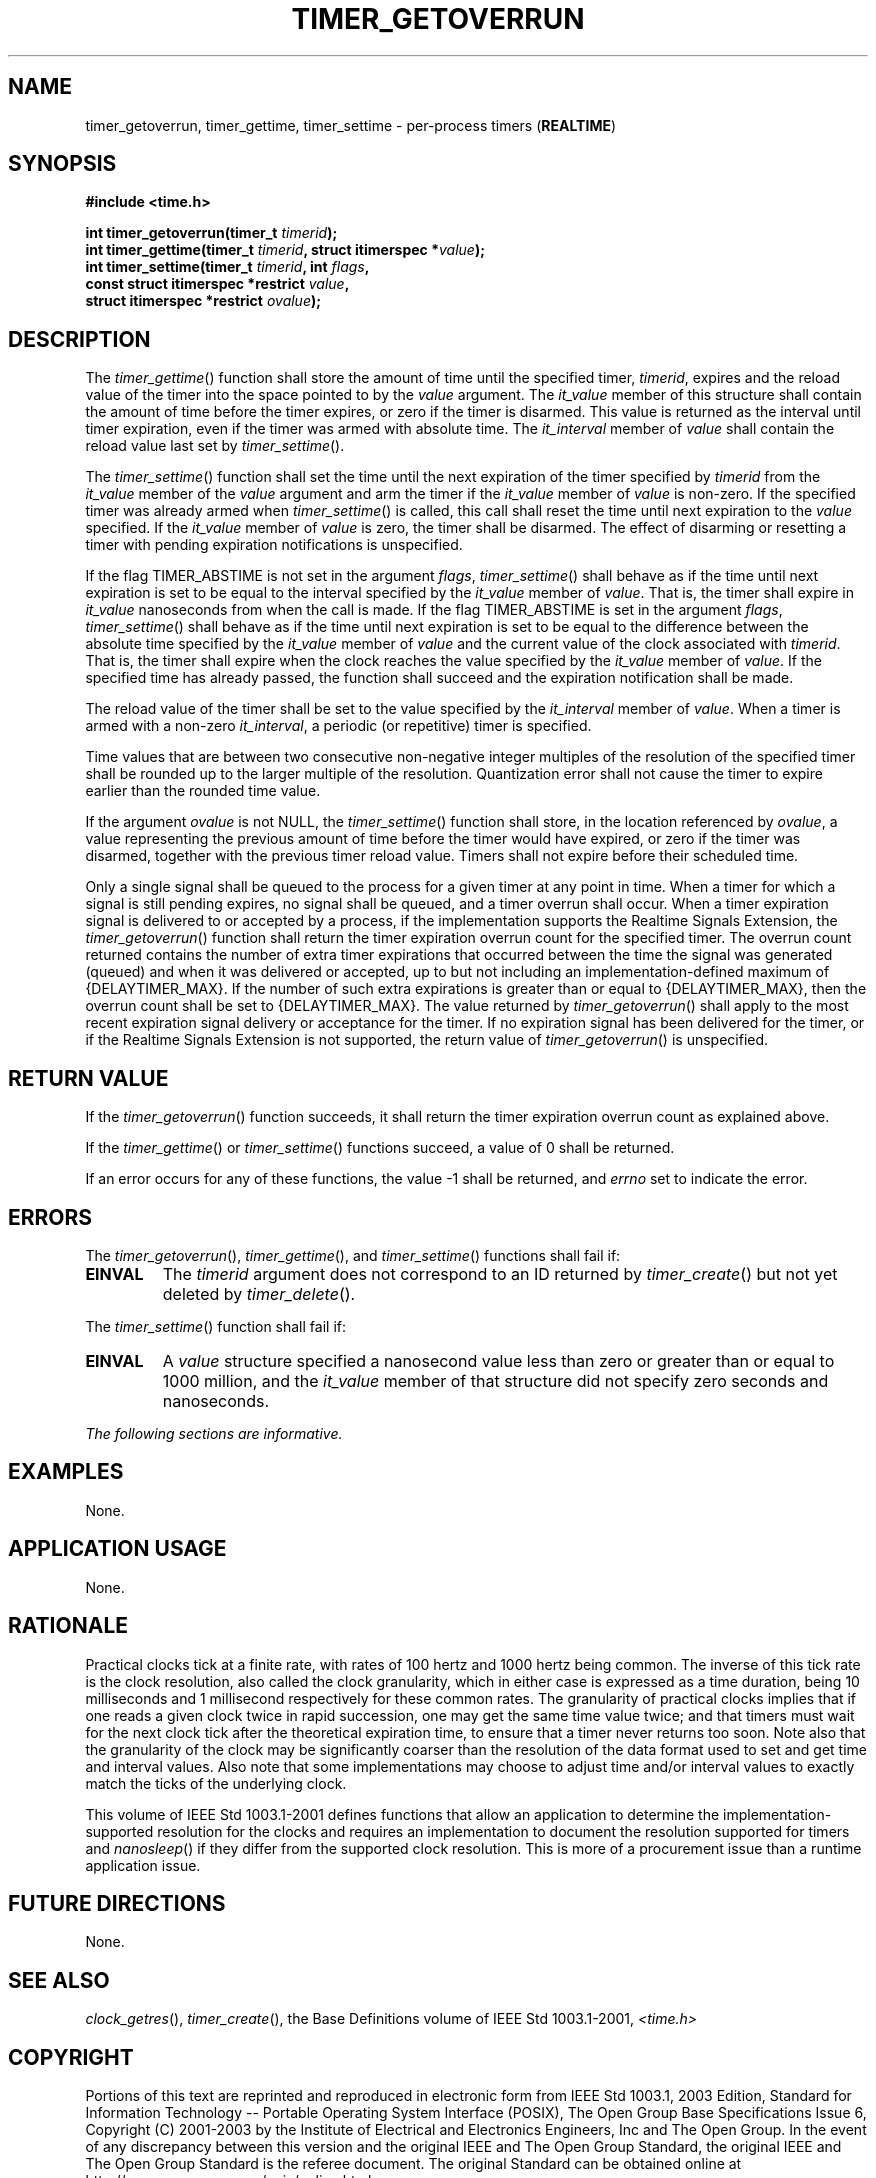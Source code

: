 .\" Copyright (c) 2001-2003 The Open Group, All Rights Reserved 
.TH "TIMER_GETOVERRUN" 3 2003 "IEEE/The Open Group" "POSIX Programmer's Manual"
.\" timer_getoverrun 
.SH NAME
timer_getoverrun, timer_gettime, timer_settime \- per-process timers
(\fBREALTIME\fP)
.SH SYNOPSIS
.LP
\fB#include <time.h>
.br
.sp
int timer_getoverrun(timer_t\fP \fItimerid\fP\fB);
.br
int timer_gettime(timer_t\fP \fItimerid\fP\fB, struct itimerspec *\fP\fIvalue\fP\fB);
.br
int timer_settime(timer_t\fP \fItimerid\fP\fB, int\fP \fIflags\fP\fB,
.br
\ \ \ \ \ \  const struct itimerspec *restrict\fP \fIvalue\fP\fB,
.br
\ \ \ \ \ \  struct itimerspec *restrict\fP \fIovalue\fP\fB); \fP
\fB
.br
\fP
.SH DESCRIPTION
.LP
The \fItimer_gettime\fP() function shall store the amount of time
until the specified timer, \fItimerid\fP, expires and the
reload value of the timer into the space pointed to by the \fIvalue\fP
argument. The \fIit_value\fP member of this structure
shall contain the amount of time before the timer expires, or zero
if the timer is disarmed. This value is returned as the interval
until timer expiration, even if the timer was armed with absolute
time. The \fIit_interval\fP member of \fIvalue\fP shall contain
the reload value last set by \fItimer_settime\fP().
.LP
The \fItimer_settime\fP() function shall set the time until the next
expiration of the timer specified by \fItimerid\fP from
the \fIit_value\fP member of the \fIvalue\fP argument and arm the
timer if the \fIit_value\fP member of \fIvalue\fP is
non-zero. If the specified timer was already armed when \fItimer_settime\fP()
is called, this call shall reset the time until next
expiration to the \fIvalue\fP specified. If the \fIit_value\fP member
of \fIvalue\fP is zero, the timer shall be disarmed. The
effect of disarming or resetting a timer with pending expiration notifications
is unspecified.
.LP
If the flag TIMER_ABSTIME is not set in the argument \fIflags\fP,
\fItimer_settime\fP() shall behave as if the time until next
expiration is set to be equal to the interval specified by the \fIit_value\fP
member of \fIvalue\fP. That is, the timer shall
expire in \fIit_value\fP nanoseconds from when the call is made. If
the flag TIMER_ABSTIME is set in the argument \fIflags\fP,
\fItimer_settime\fP() shall behave as if the time until next expiration
is set to be equal to the difference between the absolute
time specified by the \fIit_value\fP member of \fIvalue\fP and the
current value of the clock associated with \fItimerid\fP.
That is, the timer shall expire when the clock reaches the value specified
by the \fIit_value\fP member of \fIvalue\fP. If the
specified time has already passed, the function shall succeed and
the expiration notification shall be made.
.LP
The reload value of the timer shall be set to the value specified
by the \fIit_interval\fP member of \fIvalue\fP. When a timer
is armed with a non-zero \fIit_interval\fP, a periodic (or repetitive)
timer is specified.
.LP
Time values that are between two consecutive non-negative integer
multiples of the resolution of the specified timer shall be
rounded up to the larger multiple of the resolution. Quantization
error shall not cause the timer to expire earlier than the
rounded time value.
.LP
If the argument \fIovalue\fP is not NULL, the \fItimer_settime\fP()
function shall store, in the location referenced by
\fIovalue\fP, a value representing the previous amount of time before
the timer would have expired, or zero if the timer was
disarmed, together with the previous timer reload value. Timers shall
not expire before their scheduled time.
.LP
Only a single signal shall be queued to the process for a given timer
at any point in time. When a timer for which a signal is
still pending expires, no signal shall be queued, and a timer overrun
shall occur.  When a timer
expiration signal is delivered to or accepted by a process, if the
implementation supports the Realtime Signals Extension, the
\fItimer_getoverrun\fP() function shall return the timer expiration
overrun count for the specified timer. The overrun count
returned contains the number of extra timer expirations that occurred
between the time the signal was generated (queued) and when
it was delivered or accepted, up to but not including an implementation-defined
maximum of {DELAYTIMER_MAX}. If the number of such
extra expirations is greater than or equal to {DELAYTIMER_MAX}, then
the overrun count shall be set to {DELAYTIMER_MAX}. The value
returned by \fItimer_getoverrun\fP() shall apply to the most recent
expiration signal delivery or acceptance for the timer.  If no expiration
signal has been delivered for the timer, or if the
Realtime Signals Extension is not supported, the return value of \fItimer_getoverrun\fP()
is unspecified.
.SH RETURN VALUE
.LP
If the \fItimer_getoverrun\fP() function succeeds, it shall return
the timer expiration overrun count as explained above.
.LP
If the \fItimer_gettime\fP() or \fItimer_settime\fP() functions succeed,
a value of 0 shall be returned.
.LP
If an error occurs for any of these functions, the value -1 shall
be returned, and \fIerrno\fP set to indicate the error.
.SH ERRORS
.LP
The \fItimer_getoverrun\fP(), \fItimer_gettime\fP(), and \fItimer_settime\fP()
functions shall fail if:
.TP 7
.B EINVAL
The \fItimerid\fP argument does not correspond to an ID returned by
\fItimer_create\fP() but not yet deleted by \fItimer_delete\fP().
.sp
.LP
The \fItimer_settime\fP() function shall fail if:
.TP 7
.B EINVAL
A \fIvalue\fP structure specified a nanosecond value less than zero
or greater than or equal to 1000 million, and the
\fIit_value\fP member of that structure did not specify zero seconds
and nanoseconds.
.sp
.LP
\fIThe following sections are informative.\fP
.SH EXAMPLES
.LP
None.
.SH APPLICATION USAGE
.LP
None.
.SH RATIONALE
.LP
Practical clocks tick at a finite rate, with rates of 100 hertz and
1000 hertz being common. The inverse of this tick rate is
the clock resolution, also called the clock granularity, which in
either case is expressed as a time duration, being 10
milliseconds and 1 millisecond respectively for these common rates.
The granularity of practical clocks implies that if one reads a
given clock twice in rapid succession, one may get the same time value
twice; and that timers must wait for the next clock tick
after the theoretical expiration time, to ensure that a timer never
returns too soon. Note also that the granularity of the clock
may be significantly coarser than the resolution of the data format
used to set and get time and interval values. Also note that
some implementations may choose to adjust time and/or interval values
to exactly match the ticks of the underlying clock.
.LP
This volume of IEEE\ Std\ 1003.1-2001 defines functions that allow
an application to determine the
implementation-supported resolution for the clocks and requires an
implementation to document the resolution supported for timers
and \fInanosleep\fP() if they differ from the supported clock resolution.
This is more
of a procurement issue than a runtime application issue.
.SH FUTURE DIRECTIONS
.LP
None.
.SH SEE ALSO
.LP
\fIclock_getres\fP(), \fItimer_create\fP(), the Base
Definitions volume of IEEE\ Std\ 1003.1-2001, \fI<time.h>\fP
.SH COPYRIGHT
Portions of this text are reprinted and reproduced in electronic form
from IEEE Std 1003.1, 2003 Edition, Standard for Information Technology
-- Portable Operating System Interface (POSIX), The Open Group Base
Specifications Issue 6, Copyright (C) 2001-2003 by the Institute of
Electrical and Electronics Engineers, Inc and The Open Group. In the
event of any discrepancy between this version and the original IEEE and
The Open Group Standard, the original IEEE and The Open Group Standard
is the referee document. The original Standard can be obtained online at
http://www.opengroup.org/unix/online.html .
